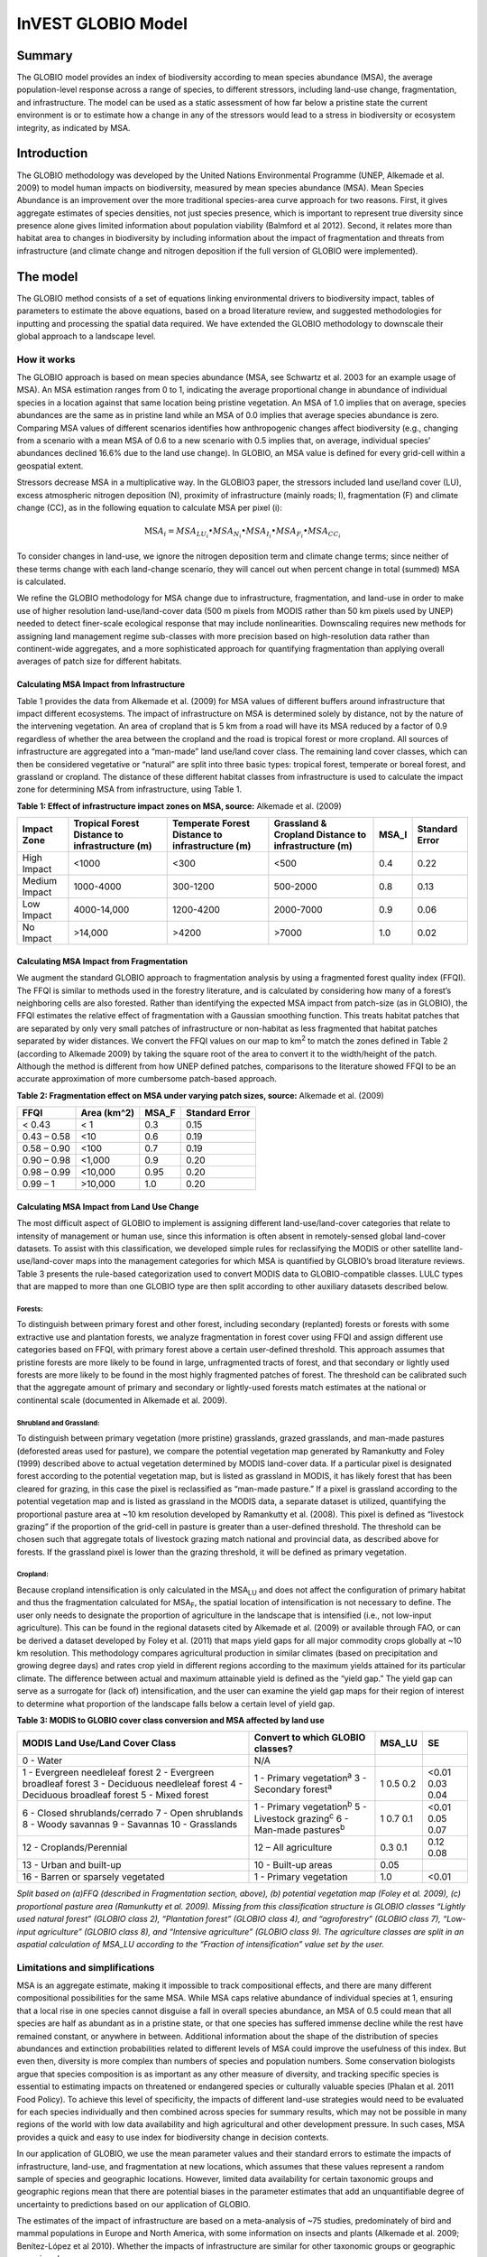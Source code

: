InVEST GLOBIO Model
===================

Summary
-------

The GLOBIO model provides an index of biodiversity according to mean
species abundance (MSA), the average population-level response across a
range of species, to different stressors, including land-use change,
fragmentation, and infrastructure. The model can be used as a static
assessment of how far below a pristine state the current environment is
or to estimate how a change in any of the stressors would lead to a
stress in biodiversity or ecosystem integrity, as indicated by MSA.

Introduction
------------

The GLOBIO methodology was developed by the United Nations Environmental
Programme (UNEP, Alkemade et al. 2009) to model human impacts on
biodiversity, measured by mean species abundance (MSA). Mean Species
Abundance is an improvement over the more traditional species-area curve
approach for two reasons. First, it gives aggregate estimates of species
densities, not just species presence, which is important to represent
true diversity since presence alone gives limited information about
population viability (Balmford et al 2012). Second, it relates more than
habitat area to changes in biodiversity by including information about
the impact of fragmentation and threats from infrastructure (and climate
change and nitrogen deposition if the full version of GLOBIO were
implemented).

The model
---------

The GLOBIO method consists of a set of equations linking environmental
drivers to biodiversity impact, tables of parameters to estimate the
above equations, based on a broad literature review, and suggested
methodologies for inputting and processing the spatial data required. We
have extended the GLOBIO methodology to downscale their global approach
to a landscape level.

How it works
~~~~~~~~~~~~

The GLOBIO approach is based on mean species abundance (MSA, see
Schwartz et al. 2003 for an example usage of MSA). An MSA estimation
ranges from 0 to 1, indicating the average proportional change in
abundance of individual species in a location against that same location
being pristine vegetation. An MSA of 1.0 implies that on average,
species abundances are the same as in pristine land while an MSA of 0.0
implies that average species abundance is zero. Comparing MSA values of
different scenarios identifies how anthropogenic changes affect
biodiversity (e.g., changing from a scenario with a mean MSA of 0.6 to a
new scenario with 0.5 implies that, on average, individual species’
abundances declined 16.6% due to the land use change). In GLOBIO, an MSA
value is defined for every grid-cell within a geospatial extent.

Stressors decrease MSA in a multiplicative way. In the GLOBIO3 paper,
the stressors included land use/land cover (LU), excess atmospheric
nitrogen deposition (N), proximity of infrastructure (mainly roads; I),
fragmentation (F) and climate change (CC), as in the following equation
to calculate MSA per pixel (i):

.. math:: \text{MS}A_{i} = MSA_{LU_{i}} \bullet MSA_{N_{i}} \bullet MSA_{I_{i}} \bullet MSA_{F_{i}} \bullet MSA_{CC_{i}}

To consider changes in land-use, we ignore the nitrogen deposition term
and climate change terms; since neither of these terms change with each
land-change scenario, they will cancel out when percent change in total
(summed) MSA is calculated.

We refine the GLOBIO methodology for MSA change due to infrastructure,
fragmentation, and land-use in order to make use of higher resolution
land-use/land-cover data (500 m pixels from MODIS rather than 50 km
pixels used by UNEP) needed to detect finer-scale ecological response
that may include nonlinearities. Downscaling requires new methods for
assigning land management regime sub-classes with more precision based
on high-resolution data rather than continent-wide aggregates, and a
more sophisticated approach for quantifying fragmentation than applying
overall averages of patch size for different habitats.

Calculating MSA Impact from Infrastructure
^^^^^^^^^^^^^^^^^^^^^^^^^^^^^^^^^^^^^^^^^^

Table 1 provides the data from Alkemade et al. (2009) for MSA values of
different buffers around infrastructure that impact different
ecosystems. The impact of infrastructure on MSA is determined solely by
distance, not by the nature of the intervening vegetation. An area of
cropland that is 5 km from a road will have its MSA reduced by a factor
of 0.9 regardless of whether the area between the cropland and the road
is tropical forest or more cropland. All sources of infrastructure are
aggregated into a “man-made” land use/land cover class. The remaining
land cover classes, which can then be considered vegetative or “natural”
are split into three basic types: tropical forest, temperate or boreal
forest, and grassland or cropland. The distance of these different
habitat classes from infrastructure is used to calculate the impact zone
for determining MSA from infrastructure, using Table 1.

**Table 1: Effect of infrastructure impact zones on MSA, source:**
Alkemade et al. (2009)

=============== ================================================== =================================================== ======================================================= ========= ==================
**Impact Zone** **Tropical Forest Distance to infrastructure (m)** **Temperate Forest Distance to infrastructure (m)** **Grassland & Cropland Distance to infrastructure (m)** **MSA_I** **Standard Error**
=============== ================================================== =================================================== ======================================================= ========= ==================
High Impact     <1000                                              <300                                                <500                                                    0.4       0.22
Medium Impact   1000-4000                                          300-1200                                            500-2000                                                0.8       0.13
Low Impact      4000-14,000                                        1200-4200                                           2000-7000                                               0.9       0.06
No Impact       >14,000                                            >4200                                               >7000                                                   1.0       0.02
=============== ================================================== =================================================== ======================================================= ========= ==================


Calculating MSA Impact from Fragmentation
^^^^^^^^^^^^^^^^^^^^^^^^^^^^^^^^^^^^^^^^^

We augment the standard GLOBIO approach to fragmentation analysis by
using a fragmented forest quality index (FFQI). The FFQI is similar to
methods used in the forestry literature, and is calculated by
considering how many of a forest’s neighboring cells are also forested.
Rather than identifying the expected MSA impact from patch-size (as in
GLOBIO), the FFQI estimates the relative effect of fragmentation with a
Gaussian smoothing function. This treats habitat patches that are
separated by only very small patches of infrastructure or non-habitat as
less fragmented that habitat patches separated by wider distances. We
convert the FFQI values on our map to km\ :sup:`2` to match the zones
defined in Table 2 (according to Alkemade 2009) by taking the square
root of the area to convert it to the width/height of the patch.
Although the method is different from how UNEP defined patches,
comparisons to the literature showed FFQI to be an accurate
approximation of more cumbersome patch-based approach.

**Table 2: Fragmentation effect on MSA under varying patch sizes,
source:** Alkemade et al. (2009)

=========== =============== ========= ==================
**FFQI**    **Area (km^2)** **MSA_F** **Standard Error**
=========== =============== ========= ==================
< 0.43      < 1             0.3       0.15
0.43 – 0.58 <10             0.6       0.19
0.58 – 0.90 <100            0.7       0.19
0.90 – 0.98 <1,000          0.9       0.20
0.98 – 0.99 <10,000         0.95      0.20
0.99 – 1    >10,000         1.0       0.20
=========== =============== ========= ==================

Calculating MSA Impact from Land Use Change
^^^^^^^^^^^^^^^^^^^^^^^^^^^^^^^^^^^^^^^^^^^

The most difficult aspect of GLOBIO to implement is assigning different
land-use/land-cover categories that relate to intensity of management or
human use, since this information is often absent in remotely-sensed
global land-cover datasets. To assist with this classification, we
developed simple rules for reclassifying the MODIS or other satellite
land-use/land-cover maps into the management categories for which MSA is
quantified by GLOBIO’s broad literature reviews. Table 3 presents the
rule-based categorization used to convert MODIS data to
GLOBIO-compatible classes. LULC types that are mapped to more than one
GLOBIO type are then split according to other auxiliary datasets
described below.

Forests:
'''''''''

To distinguish between primary forest and other forest, including
secondary (replanted) forests or forests with some extractive use and
plantation forests, we analyze fragmentation in forest cover using FFQI
and assign different use categories based on FFQI, with primary forest
above a certain user-defined threshold. This approach assumes that
pristine forests are more likely to be found in large, unfragmented
tracts of forest, and that secondary or lightly used forests are more
likely to be found in the most highly fragmented patches of forest. The
threshold can be calibrated such that the aggregate amount of primary
and secondary or lightly-used forests match estimates at the national or
continental scale (documented in Alkemade et al. 2009).

Shrubland and Grassland:
'''''''''''''''''''''''''

To distinguish between primary vegetation (more pristine) grasslands,
grazed grasslands, and man-made pastures (deforested areas used for
pasture), we compare the potential vegetation map generated by
Ramankutty and Foley (1999) described above to actual vegetation
determined by MODIS land-cover data. If a particular pixel is designated
forest according to the potential vegetation map, but is listed as
grassland in MODIS, it has likely forest that has been cleared for
grazing, in this case the pixel is reclassified as “man-made pasture.”
If a pixel is grassland according to the potential vegetation map and is
listed as grassland in the MODIS data, a separate dataset is utilized,
quantifying the proportional pasture area at ~10 km resolution developed
by Ramankutty et al. (2008). This pixel is defined as “livestock
grazing” if the proportion of the grid-cell in pasture is greater than a
user-defined threshold. The threshold can be chosen such that aggregate
totals of livestock grazing match national and provincial data, as
described above for forests. If the grassland pixel is lower than the
grazing threshold, it will be defined as primary vegetation.

Cropland:
''''''''''

Because cropland intensification is only calculated in the
MSA\ :sub:`LU` and does not affect the configuration of primary habitat
and thus the fragmentation calculated for MSA\ :sub:`F`, the spatial
location of intensification is not necessary to define. The user only
needs to designate the proportion of agriculture in the landscape that
is intensified (i.e., not low-input agriculture). This can be found in
the regional datasets cited by Alkemade et al. (2009) or available
through FAO, or can be derived a dataset developed by Foley et al.
(2011) that maps yield gaps for all major commodity crops globally at
~10 km resolution. This methodology compares agricultural production in
similar climates (based on precipitation and growing degree days) and
rates crop yield in different regions according to the maximum yields
attained for its particular climate. The difference between actual and
maximum attainable yield is defined as the “yield gap.” The yield gap
can serve as a surrogate for (lack of) intensification, and the user can
examine the yield gap maps for their region of interest to determine
what proportion of the landscape falls below a certain level of yield
gap.

**Table 3: MODIS to GLOBIO cover class conversion and MSA affected by
land use**

+-----------------------------------+------------------------------------+----------+------+
|**MODIS Land Use/Land Cover Class**|**Convert to which GLOBIO classes?**|**MSA_LU**|**SE**|
+===================================+====================================+==========+======+
|0 - Water                          |N/A                                 |          |      |
+-----------------------------------+------------------------------------+----------+------+
|1 - Evergreen needleleaf forest    |1 - Primary vegetation\ :sup:`a`    |1         | <0.01|
|2 - Evergreen broadleaf forest     |3 - Secondary forest\ :sup:`a`      |0.5       | 0.03 |
|3 - Deciduous needleleaf forest    |                                    |0.2       | 0.04 |
|4 - Deciduous broadleaf forest     |                                    |          |      |
|5 - Mixed forest                   |                                    |          |      |
+-----------------------------------+------------------------------------+----------+------+
|6 - Closed shrublands/cerrado      | 1 - Primary vegetation\ :sup:`b`   | 1        |<0.01 |
|7 - Open shrublands                | 5 - Livestock grazing\ :sup:`c`    | 0.7      |0.05  |
|8 - Woody savannas                 | 6 - Man-made pastures\ :sup:`b`    | 0.1      |0.07  |
|9 - Savannas                       |                                    |          |      |
|10 - Grasslands                    |                                    |          |      |
+-----------------------------------+------------------------------------+----------+------+
|12 - Croplands/Perennial           | 12 – All agriculture               | 0.3      | 0.12 |
|                                   |                                    | 0.1      | 0.08 |
+-----------------------------------+------------------------------------+----------+------+
|13 - Urban and built-up            | 10 - Built-up areas                | 0.05     |      |
+-----------------------------------+------------------------------------+----------+------+
|16 - Barren or sparsely vegetated  |1 - Primary vegetation              |1.0       |<0.01 |
+-----------------------------------+------------------------------------+----------+------+

*Split based on (a)FFQ (described in Fragmentation section, above), (b)
potential vegetation map (Foley et al. 2009), (c) proportional pasture
area (Ramunkutty et al. 2009). Missing from this classification
structure is GLOBIO classes “Lightly used natural forest” (GLOBIO class
2), “Plantation forest” (GLOBIO class 4), and “agroforestry” (GLOBIO
class 7), “Low-input agriculture” (GLOBIO class 8), and “Intensive
agriculture” (GLOBIO class 9). The agriculture classes are split in an
aspatial calculation of MSA_LU according to the “Fraction of
intensification” value set by the user.*

Limitations and simplifications
~~~~~~~~~~~~~~~~~~~~~~~~~~~~~~~

MSA is an aggregate estimate, making it impossible to track
compositional effects, and there are many different compositional
possibilities for the same MSA. While MSA caps relative abundance of
individual species at 1, ensuring that a local rise in one species
cannot disguise a fall in overall species abundance, an MSA of 0.5 could
mean that all species are half as abundant as in a pristine state, or
that one species has suffered immense decline while the rest have
remained constant, or anywhere in between. Additional information about
the shape of the distribution of species abundances and extinction
probabilities related to different levels of MSA could improve the
usefulness of this index. But even then, diversity is more complex than
numbers of species and population numbers. Some conservation biologists
argue that species composition is as important as any other measure of
diversity, and tracking specific species is essential to estimating
impacts on threatened or endangered species or culturally valuable
species (Phalan et al. 2011 Food Policy). To achieve this level of
specificity, the impacts of different land-use strategies would need to
be evaluated for each species individually and then combined across
species for summary results, which may not be possible in many regions
of the world with low data availability and high agricultural and other
development pressure. In such cases, MSA provides a quick and easy to
use index for biodiversity change in decision contexts.

In our application of GLOBIO, we use the mean parameter values and their
standard errors to estimate the impacts of infrastructure, land-use, and
fragmentation at new locations, which assumes that these values
represent a random sample of species and geographic locations. However,
limited data availability for certain taxonomic groups and geographic
regions mean that there are potential biases in the parameter estimates
that add an unquantifiable degree of uncertainty to predictions based on
our application of GLOBIO.

The estimates of the impact of infrastructure are based on a
meta-analysis of ~75 studies, predominately of bird and mammal
populations in Europe and North America, with some information on
insects and plants (Alkemade et al. 2009; Benítez-López et al 2010).
Whether the impacts of infrastructure are similar for other taxonomic
groups or geographic areas is unknown.

Estimates of the impacts of land use are based on a slightly greater
number of studies, with 89 identified in the initial publication of
GLOBIO (Alkemade et al. 2009) and 195 identified in a final published
meta-analysis (de Baan et al. 2013). The parameter estimate for all
artificial surfaces/built-up areas was based on expert opinion,
representing densely populated cities, and without quantification of
uncertainty (Alkemade et al. 2009). Datasets come largely from tropical
regions, with fewer from temperate regions and none from boreal zones
(de Baan et al. 2013). Data were available for 9 out of 14 biomes, and
for many biomes, information was only available for some land use types.
For example, information on permanent crops, agroforestry and artificial
areas came only from two biomes. For three biomes, information was only
available for pastures, but not for other land use types. As is common,
data were also taxonomically biased towards vertebrate and plant species
(de Baan et al. 2013). Arthropods were under-represented, and bacteria
and fungi were not included at all in the database.

Furthermore, our assignment of satellite land-cover (e.g., forest or
grassland) to the different GLOBIO land-use classes (e.g., primary vs.
secondary forest or pristine vs. grazed grassland) introduce additional
error that is not incorporated into the analysis. While we can ensure
that our assignments aggregate up to national or regional level
statistics, we cannot ground-truth our classification system to quantify
the level of accuracy or uncertainty.

The impacts of fragmentation on mean species abundance (MSA) are based
on six datasets from 3 publications. The proportion of species with a
viable population was used as a proxy for MSA (Alkemade et al. 2009),
and it is unclear how much additional uncertainty in the parameters that
adds. Taxonomic and geographic biases are again a limitation. Two
studies focus exclusively on mammals, including ~30 mammal species in
Florida (Allen et al. 2001) and 10 species of carnivores from around the
world (Woodroffe & Ginsberg 1998). The third study is limited
exclusively to Europe, of which half of the 202 species included are
birds (Bouwma et al. 2002).

Data needs
----------

The model uses 11 forms of input data. 3 are required and 8 are
optional. **NOTE: All spatial data must be projected in meters (i.e., a
local, not a global or lat-long projection), to ensure accurate distance
to infrastructure calculations. The model will not execute without a
defined projection.**

1. Land-use/cover map (required), following one of two options:

   a. Vegetation-specific (not management-specific) land-cover. This is
      the type of land-cover you may acquire from MODIS or other
      remotely-sensed data sources. It distinguishes between forest,
      grassland, savanna, cropland, and other vegetation types. It does
      NOT distinguish between the differences in management defined by
      GLOBIO, such as primary vs. secondary vegetation, or grassland vs.
      pasture. If this option is chosen, several helper datasets (listed
      as required for option 1a, below) will be required.

   b. Management-specific land-cover, following the classification
      scheme established by GLOBIO (see Table 3, above). If this option
      is chosen, tick the box for “Predefined land use map for GLOBIO”
      and enter the map there. All other data inputs will turn grey
      except for the other required data set, the infrastructure
      directory, and the optional AOI input.

..

   Name: file can be named anything (lulc_2008.tif in the sample data)

   Format: standard GIS raster file (e.g., ESRI GRID or IMG), with a
   column labeled ‘value’ that designates the LULC class code for each
   cell (integers only; e.g., 1 for forest, 10 for grassland, etc.) The
   LULC ‘value’ codes must either match the LULC class codes used in the
   Land-cover to GLOBIO land-cover table described below (if choosing
   option 1a) or the GLOBIO land-cover specified in Table 3 (if choosing
   1b). The table can have additional fields, but the only field used in
   this analysis is one for LULC class code.

2. Infrastructure directory (required). This is a folder containing maps
   of any forms of infrastructure you wish to consider in the
   calculation of MSA\ :sub:`I`. These data may be in either raster or
   vector format.

..

   Name: folder can be named anything (infrastructure_dir in the sample
   data)

   Format: the files within the folder can be either raster or vector

3. Land-cover to GLOBIO land-cover table (required for option 1a). This
   is a table that translates the land-cover of option (a) in (1) above
   to intermediate GLOBIO classes, from which they will be further
   differentiated using the additional data below.

   Name: file can be named anything (lulc_conversion_table.csv in the
   sample data)

   File type: \*.csv

   Rows: each row is a different LULC class.

   Columns: the columns must be named as follows:

i.  lucode: Land use and land cover class code of the dataset used. LULC
    codes match the ‘values’ column in the LULC raster of (1a) and must
    be numeric and unique.

ii. globio_lucode: The LULC code corresponding to the GLOBIO class to
    which it should be converted, using intermediate codes described in
    the example below.

    *Example*: On the left is MODIS land-cover data, using the UMD
    classification, as defined in Table 3. On the right is the GLOBIO
    land-cover translation, which lumps the forest classes (1-5 in
    MODIS) into 130, grassland/shrubland (6-10 in MODIS) into 131, and
    agriculture (12 in MODIS) into 132. Urban land-use (13 in MODIS)
    maps directly onto built-up lands (10 in GLOBIO). Barren or sparsely
    vegetated (16 in MODIS) can be treated primary vegetation (1 in
    GLOBIO). The subsequent datasets and/or user inputs will help
    determine how to split up the 130, 131, and 132 into primary and
    secondary vegetation, rangelands and pasture, and intensified and
    unintensified agriculture, respectively.

====== =============
lucode globio_lucode
====== =============
0      0
1      130
2      130
3      130
4      130
5      130
6      131
7      131
8      131
9      131
10     131
12     132
13     10
16     1
====== =============

4. Pasture map (required for option 1a). The proportional pasture area,
   as developed by Ramankutty et al. (2008). See explanation in
   *Shrubland and grassland* under *How it Works*, above.

   Name: file can be named anything (pasture.tif in the sample data)

   Type: standard GIS raster file (e.g., ESRI GRID or IMG), with a
   column labeled ‘value’ that designates the proportion of the pixel
   that is in pasture (restricted to floats between 0 and 1).

5. Potential vegetation map (required for option 1a). This should be the
   potential vegetation map generated by Ramankutty and Foley (1999), or
   similar approach. It is important to use either this exact map or if
   using a different method for mapping potential vegetation, convert
   the land cover classifications to match those of this map. See
   explanation in *Shrubland and grassland* under *How it Works*, above.

   Name: file can be named anything (potential_vegetation.tif in the
   sample data)

   Type: standard GIS raster file (e.g., ESRI GRID or IMG), with a
   column labeled ‘value’ that designates the land cover class (integers
   only) according to Ramankutty and Foley (1999).

6. Primary Threshold (required for option 1a): a value between 0 and 1
   that will determine the FFQI (forest fragmentation quality index) at
   which a cell should be assigned to primary or secondary forest, which
   can be adjusted such that the aggregate land-use matches regional
   statistics.

7. Pasture Threshold (required for option 1a): a value between 0 and 1
   that will determine the proportion of pasture within a cell (in the
   pasture map, input #4) in order for that cell to be assigned to
   grassland or livestock grazing, which can be adjusted such that the
   aggregate land-use matches regional statistics.

8. Proportion of Agriculture Intensified (required for option 1a): a
   value between 0 and 1 denoting the proportion of total agriculture
   that should be classified as “Intensive agriculture” or GLOBIO class
   8 (with 1 – Proportion of Agriculture Intensified being the
   proportion classified as “Low-input agriculture”, GLOBIO class 9) in
   the computation of MSA\ :sub:`LU`.

9. MSA parameter table (required). This table sets the values for MSA
   that should be used for the different impacts (infrastructure,
   fragmentation and land-use) to compute MSA\ :sub:`I`, MSA\ :sub:`F`,
   and MSA\ :sub:`LU`. The example below (and in the sample data) gives
   the mean values and standard errors provided in Alkemade et al.
   (2009). This table can be altered to put high and low estimates from
   confidence intervals in the msa_x column, to aid in uncertainty
   assessment.

   Name: file can be named anything (msa_parameters.csv in sample data)

   Type: \*.csv

   Columns: the columns must be named as follows:

   i.   MSA_type: either msa_i_primary, msa_i_other, msa_f, or msa_lu.
        The values for msa_i are taken from Table 1 above, and
        msa_i_primary in the example below corresponds to the values
        used for tropical forest and msa_i_other corresponds to values
        used for grassland and cropland.

   ii.  Measurement: the metric by which the value in the subsequent
        column is measured.

   iii. Value: the level of impact from which the MSA value is derived
        (e.g., m of distance from infrastructure for msa_i, the FFQI

   iv.  MSA_x: the MSA set by Alkemade et al. (2009) for different types
        of impacts

   v.   SE: the standard error associated with each MSA value, according
        to the meta-analysis in Alkemade et al. (2009). These values are
        not used by the model but are recorded here in this sample data
        set so that the user can adjust the MSA_x values according to
        the confidence interval.

        *Example*:

============= ================ =========== ===== =====
MSA_type      Measurement      Value       MSA_x SE
============= ================ =========== ===== =====
msa_i_primary Distance (m)     <1000       0.4   0.22
msa_i_primary Distance (m)     1000-4000   0.8   0.13
msa_i_primary Distance (m)     4000-14000  0.9   0.06
msa_i_primary Distance (m)     >14000      1     0.02
msa_i_other   Distance (m)     <500        0.4   0.22
msa_i_other   Distance (m)     500-2000    0.8   0.13
msa_i_other   Distance (m)     2000-7000   0.9   0.06
msa_i_other   Distance (m)     >7000       1     0.02
msa_f         FFQI             < 0.43      0.3   0.15
msa_f         FFQI             0.43 - 0.58 0.6   0.19
msa_f         FFQI             0.58 - 0.90 0.7   0.19
msa_f         FFQI             0.90 - 0.98 0.9   0.2
msa_f         FFQI             0.98 - 0.99 0.95  0.2
msa_f         FFQI             0.99 - 1    1     0.2
msa_lu        Land Cover Class 0           0
msa_lu        Land Cover Class 1           1     <0.01
msa_lu        Land Cover Class 2           0.7   0.07
msa_lu        Land Cover Class 3           0.5   0.03
msa_lu        Land Cover Class 4           0.2   0.04
msa_lu        Land Cover Class 5           0.7   0.05
msa_lu        Land Cover Class 6           0.1   0.07
msa_lu        Land Cover Class 7           0.5   0.06
msa_lu        Land Cover Class 8           0.3   0.12
msa_lu        Land Cover Class 9           0.1   0.08
msa_lu        Land Cover Class 10          0.05  na
============= ================ =========== ===== =====

10. AOI – Area of Interest (optional). If a summary of the MSA value is
    desired for the region, click the box next to AOI and enter a vector
    dataset containing the area(s) of interest, either as a region area
    or partitioned into subregions (e.g., ecoregions, districts, etc.).

    Name: file can be named anything (sub_aoi.shp in the sample data)

    Type: polygon (vector) data

Running the model
-----------------

The model is available as a standalone application accessible from the
install directory of InVEST (under the subdirectory
invest-3_x86/invest_globio.exe).

Advanced Usage
~~~~~~~~~~~~~~

The GLOBIO model supports avoided re-computation. This means the model
will detect intermediate and final results from a previous run in the
specified workspace and it will avoid re-calculating any outputs that
are identical to the previous run. This can save significant processing
time for successive runs when only some input parameters have changed.

Viewing Output from the Model
~~~~~~~~~~~~~~~~~~~~~~~~~~~~~

Upon successful completion of the model, a file explorer window will
open to the output workspace specified in the model run. This directory
contains an output folder holding files generated by this model. Those
files can be viewed in any GIS tool such as ArcGIS, or QGIS. These files
are described below in Section Interpreting Results.

Interpreting Results
--------------------

Final Results
~~~~~~~~~~~~~

Final results are found within the \ *Workspace* specified for this
module.

-  **globio-log**: Each time the model is run, a text (.txt) file will
      appear in the \ *Output* folder. The file will list the parameter
      values for that run and will be named according to the service,
      the date and time, and the suffix.

-  **aoi_summary_<suffix>**: A shapefile summarizing the average MSA for
      each zone defined in the area of interest.

-  **msa_<suffix>.tif**: A raster of the overall MSA (mean species
      abundance) value, defined as “the average abundances of originally
      occurring species relative to their abundance in the original,
      pristine or mature state as the basis.” This index is on a scale
      of 0 to 1, with 1 being the pristine condition, calculated as the
      product of the MSA\ :sub:`LU`, MSA\ :sub:`F`, and MSA\ :sub:`I`
      below.

-  **msa_lu_<suffix>.tif**: A raster of MSA calculated for impacts of
      land-use only.

-  **msa_f_<suffix>.tif**: A raster of MSA calculated for impacts of
      fragmentation only.

-  **msa_i_<suffix>.tif**: A raster of MSA calculated for impacts of
      infrastructure only.

Intermediate Results
~~~~~~~~~~~~~~~~~~~~

You may also want to examine the intermediate results. These files can
help determine the reasons for the patterns in the final results. They
are found in the \ *intermediate_outputs* folder within the
*Workspace* specified for this module.

-  **distance_to_infrastructure_<suffix>.tif: A map coding each pixel by
      its distance to the nearest infrastructure, used to compute
      MSA\ I. Distance in this raster is measured as number of pixels,
      which is converted to meters in the model using the defined
      projection.**

-  **globio_lulc_<suffix>.tif: The final land use map converted to
      GLOBIO classification, as outlined in Table 3. If desired, this
      map (or any altered version of this map) could be used to run the
      model using option 1b, above. This is used to compute MSA\ LU.**

-  **primary_veg_smooth_<suffix>.tif: A Gaussian-filtered (“smoothed”)
      map of primary vegetation (identified in globio_lulc), used to
      compute MSA\ F.**

-  **tmp/ffqi_<suffix>.tif: A map of the forest fragmentation quality
      index (ffqi), used to differentiate between primary and secondary
      forest in the GLOBIO land use classification.**

-  **tmp/combined_infrastructure_<suffix>.tif: A map joining all the
      infrastructure files in the infrastructure directory (input 2
      above). If there is only one file in that directory, it should be
      identical to that file.**

-  **tmp/: Other files in this directory represent intermediate steps in
      calculations of the final data in the output folder.**

-  **\_taskgraph_working_dir:** This directory stores metadata used
      internally to enable avoided re-computation.

References
----------

Alkemade, Rob, Mark van Oorschot, Lera Miles, Christian Nellemann,
Michel Bakkenes, and Ben ten Brink. "GLOBIO3: a framework to investigate
options for reducing global terrestrial biodiversity loss." *Ecosystems*
12, no. 3 (2009): 374-390.

Allen, C. R., Pearlstine, L. G., & Kitchens, W. M. (2001). Modeling
viable mammal populations in gap analyses. Biological Conservation,
99(2), 135–144. doi:10.1016/S0006-3207(00)00084-7

Balmford A., R. Green, B. Phalan. 2012 What conservationists need to
know about farming. Proc. R. Soc. B 279: 2714–2724.

Benítez-López, A., Alkemade, R., & Verweij, P. a. (2010). The impacts of
roads and other infrastructure on mammal and bird populations: A
meta-analysis. Biological Conservation, 143(6), 1307–1316.
doi:10.1016/j.biocon.2010.02.009

Bouwma, I. M., Jongman, R. H. G., & Butovsky, R. O. (2002). Indicative
map of the Pan-European Ecological Network - technical background
document. Tilburg, The Netherlands/Budapest, Hungary.

de Baan, L., Alkemade, R., & Koellner, T. (2013). Land use impacts on
biodiversity in LCA: a global approach. International Journal of Life
Cycle Assessment, 18, 1216–1230. doi:10.1007/s11367-012-0412-0

Foley , J.A., et al. 2005. Global consequences of land use. Science 305:
570-574.

Foley, J.A., et al. 2011. Solutions for a cultivated planet. Nature 478:
337-342.

Mueller, N., et al. 2012. Closing yield gaps through nutrient and water
management. Nature 490: 254-257.

Phalan, B., A. Balmford, R.E. Green, J.P.W. Scharlemann. 2011.
Minimising the harm to biodiversity of producing more food globally.
Food Policy 36: S62-S71.

Ramankutty, N. and J.A. Foley. 1999. Estimating Historical Changes in
Global Land Cover: Croplands from 1700 to 1992, Global Biogeochemical
Cycles, 13 (4), 997-1027

Ramankutty, N., et al. 2008. Farming the planet: 1. Geographic
distribution of global agricultural lands in the year 2000. Global
Biogeochemical Cycles, Vol. 22, GB1003

Woodroffe, R., & Ginsberg, J. R. (1998). Edge Effects and the Extinction
of Populations Inside Protected Areas. Science, 280(5372), 2126–2128.
doi:10.1126/science.280.5372.2126
